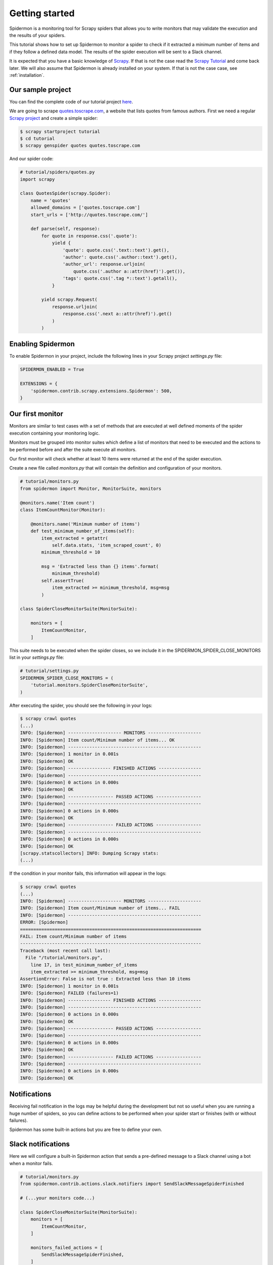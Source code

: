 .. _getting-started:

Getting started
===============

Spidermon is a monitoring tool for Scrapy spiders that allows you to write monitors that may
validate the execution and the results of your spiders.

This tutorial shows how to set up Spidermon to monitor a spider to check if it extracted a minimum
number of items and if they follow a defined data model. The results of the spider execution
will be sent to a Slack channel.

It is expected that you have a basic knowledge of Scrapy_. If that is not the case read the
`Scrapy Tutorial`_ and come back later. We will also assume that Spidermon is already installed on
your system. If that is not the case case, see :ref:`installation`.

Our sample project
------------------

You can find the complete code of our tutorial project `here <https://github.com/scrapinghub/spidermon/tree/master/examples/>`_.

We are going to scrape `quotes.toscrape.com <http://quotes.toscrape.com/>`_, a website
that lists quotes from famous authors. First we
need a regular `Scrapy project`_ and create a simple spider:

.. code-block:: console

    $ scrapy startproject tutorial
    $ cd tutorial
    $ scrapy genspider quotes quotes.toscrape.com

And our spider code:

.. code-block:: python

    # tutorial/spiders/quotes.py
    import scrapy

    class QuotesSpider(scrapy.Spider):
        name = 'quotes'
        allowed_domains = ['quotes.toscrape.com']
        start_urls = ['http://quotes.toscrape.com/']

        def parse(self, response):
            for quote in response.css('.quote'):
                yield {
                    'quote': quote.css('.text::text').get(),
                    'author': quote.css('.author::text').get(),
                    'author_url': response.urljoin(
                        quote.css('.author a::attr(href)').get()),
                    'tags': quote.css('.tag *::text').getall(),
                }

            yield scrapy.Request(
                response.urljoin(
                    response.css('.next a::attr(href)').get()
                )
            )

.. _enabling-spidermon:

Enabling Spidermon
------------------

To enable Spidermon in your project, include the following lines in your Scrapy project
`settings.py` file:

.. code-block:: python

    SPIDERMON_ENABLED = True

    EXTENSIONS = {
        'spidermon.contrib.scrapy.extensions.Spidermon': 500,
    }

Our first monitor
-----------------

Monitors are similar to test cases with a set of methods that are executed at well defined
moments of the spider execution containing your monitoring logic.

Monitors must be grouped into monitor suites which define a list of monitors that need to be
executed and the actions to be performed before and after the suite execute all monitors.

Our first monitor will check whether at least 10 items were returned at the end of the spider
execution.

Create a new file called `monitors.py` that will contain the definition and configuration of
your monitors.

.. code-block:: python

    # tutorial/monitors.py
    from spidermon import Monitor, MonitorSuite, monitors

    @monitors.name('Item count')
    class ItemCountMonitor(Monitor):

        @monitors.name('Minimum number of items')
        def test_minimum_number_of_items(self):
            item_extracted = getattr(
                self.data.stats, 'item_scraped_count', 0)
            minimum_threshold = 10

            msg = 'Extracted less than {} items'.format(
                minimum_threshold)
            self.assertTrue(
                item_extracted >= minimum_threshold, msg=msg
            )

    class SpiderCloseMonitorSuite(MonitorSuite):

        monitors = [
            ItemCountMonitor,
        ]

This suite needs to be executed when the spider closes, so we include it in the
SPIDERMON_SPIDER_CLOSE_MONITORS list in your `settings.py` file:

.. code-block:: python

    # tutorial/settings.py
    SPIDERMON_SPIDER_CLOSE_MONITORS = (
        'tutorial.monitors.SpiderCloseMonitorSuite',
    )

After executing the spider, you should see the following in your logs:

.. code-block:: console

    $ scrapy crawl quotes
    (...)
    INFO: [Spidermon] -------------------- MONITORS --------------------
    INFO: [Spidermon] Item count/Minimum number of items... OK
    INFO: [Spidermon] --------------------------------------------------
    INFO: [Spidermon] 1 monitor in 0.001s
    INFO: [Spidermon] OK
    INFO: [Spidermon] ---------------- FINISHED ACTIONS ----------------
    INFO: [Spidermon] --------------------------------------------------
    INFO: [Spidermon] 0 actions in 0.000s
    INFO: [Spidermon] OK
    INFO: [Spidermon] ----------------- PASSED ACTIONS -----------------
    INFO: [Spidermon] --------------------------------------------------
    INFO: [Spidermon] 0 actions in 0.000s
    INFO: [Spidermon] OK
    INFO: [Spidermon] ----------------- FAILED ACTIONS -----------------
    INFO: [Spidermon] --------------------------------------------------
    INFO: [Spidermon] 0 actions in 0.000s
    INFO: [Spidermon] OK
    [scrapy.statscollectors] INFO: Dumping Scrapy stats:
    (...)

If the condition in your monitor fails, this information will appear in the logs:

.. code-block:: console

    $ scrapy crawl quotes
    (...)
    INFO: [Spidermon] -------------------- MONITORS --------------------
    INFO: [Spidermon] Item count/Minimum number of items... FAIL
    INFO: [Spidermon] --------------------------------------------------
    ERROR: [Spidermon]
    ====================================================================
    FAIL: Item count/Minimum number of items
    --------------------------------------------------------------------
    Traceback (most recent call last):
      File "/tutorial/monitors.py",
        line 17, in test_minimum_number_of_items
        item_extracted >= minimum_threshold, msg=msg
    AssertionError: False is not true : Extracted less than 10 items
    INFO: [Spidermon] 1 monitor in 0.001s
    INFO: [Spidermon] FAILED (failures=1)
    INFO: [Spidermon] ---------------- FINISHED ACTIONS ----------------
    INFO: [Spidermon] --------------------------------------------------
    INFO: [Spidermon] 0 actions in 0.000s
    INFO: [Spidermon] OK
    INFO: [Spidermon] ----------------- PASSED ACTIONS -----------------
    INFO: [Spidermon] --------------------------------------------------
    INFO: [Spidermon] 0 actions in 0.000s
    INFO: [Spidermon] OK
    INFO: [Spidermon] ----------------- FAILED ACTIONS -----------------
    INFO: [Spidermon] --------------------------------------------------
    INFO: [Spidermon] 0 actions in 0.000s
    INFO: [Spidermon] OK

Notifications
-------------------

Receiving fail notification in the logs may be helpful during the development but
not so useful when you are running a huge number of spiders, so you can define
actions to be performed when your spider start or finishes (with or without failures).

Spidermon has some built-in actions but you are free to define your own.

Slack notifications
-------------------

Here we will configure a built-in Spidermon action that sends a pre-defined message to
a Slack channel using a bot when a monitor fails.

.. code-block:: python

    # tutorial/monitors.py
    from spidermon.contrib.actions.slack.notifiers import SendSlackMessageSpiderFinished

    # (...your monitors code...)

    class SpiderCloseMonitorSuite(MonitorSuite):
        monitors = [
            ItemCountMonitor,
        ]

        monitors_failed_actions = [
            SendSlackMessageSpiderFinished,
        ]

After enabling the action, you need to provide the `Slack
credentials`_. You can access the required credentials by following these steps to :ref:`configuring-slack-bot`. Later, fill the credentials in your `settings.py` as follows:

.. code-block:: python

    # tutorial/settings.py
    (...)
    SPIDERMON_SLACK_SENDER_TOKEN = '<SLACK_SENDER_TOKEN>'
    SPIDERMON_SLACK_SENDER_NAME = '<SLACK_SENDER_NAME>'
    SPIDERMON_SLACK_RECIPIENTS = ['@yourself', '#yourprojectchannel']

If a monitor fails, the recipients provided will receive a message in Slack:

.. image:: /_static/slack_notification.png
   :scale: 50 %
   :alt: Slack Notification

Telegram notifications
----------------------

Here we will configure a built-in Spidermon action that sends a pre-defined message to
a Telegram user, group or channel using a bot when a monitor fails.

.. code-block:: python

    # tutorial/monitors.py
    from spidermon.contrib.actions.telegram.notifiers import SendTelegramMessageSpiderFinished

    # (...your monitors code...)

    class SpiderCloseMonitorSuite(MonitorSuite):
        monitors = [
            ItemCountMonitor,
        ]

        monitors_failed_actions = [
            SendTelegramMessageSpiderFinished,
        ]

After enabling the action, you need to provide the `Telegram bot token`_ and `Recipients`. You can
learn more about how to create and configure a bot by following the steps on :ref:`configuring-telegram-bot`.
Later, fill the required information in your `settings.py` as follows:

.. code-block:: python

    # tutorial/settings.py
    (...)
    SPIDERMON_TELEGRAM_SENDER_TOKEN = '<TELEGRAM_SENDER_TOKEN>'
    SPIDERMON_TELEGRAM_RECIPIENTS = ['chatid', 'groupid', '@channelname']

If a monitor fails, the recipients provided will receive a message in Telegram:

.. image:: /_static/telegram_notification.png
   :scale: 50 %
   :alt: Telegram Notification

Discord notifications
----------------------

Here we will configure a built-in Spidermon action that sends a pre-defined message to
a Discord channel using a bot when a monitor fails.

.. code-block:: python

    # tutorial/monitors.py
    from spidermon.contrib.actions.discord.notifiers import SendDiscordMessageSpiderFinished

    # (...your monitors code...)

    class SpiderCloseMonitorSuite(MonitorSuite):
        monitors = [
            ItemCountMonitor,
        ]

        monitors_failed_actions = [
            SendDiscordMessageSpiderFinished,
        ]

After enabling the action, you need to provide the `Discord Webhook URL`_. You can
learn more about how to create and configure a webhook :ref:`configuring-discord-bot`.
Later, fill the required information in your `settings.py` as follows:

.. code-block:: python

    # tutorial/settings.py
    (...)
    SPIDERMON_DISCORD_WEBHOOK_URL = '<DISCORD_WEBHOOK_URL>'

If a monitor fails, the recipients provided will receive a message in Discord:

.. image:: /_static/discord_notification.png
   :scale: 50 %
   :alt: Discord Notification

The target channel is configured during the webhook creation on Discord.

In case you want to see the messages only in the terminal, set as `True` the environment
variable `SPIDERMON_DISCORD_FAKE`.

Item validation
---------------

Item validators allows you to match your returned items with predetermined structure
ensuring that all fields contains data in the expected format. Spidermon allows
you to choose between schematics_ or `JSON Schema`_ to define the structure
of your item.

In this tutorial, we will use a schematics_ model to make sure that all required
fields are populated and they are all of the correct format.

First step is to change our actual spider code to use `Scrapy items`_. Create a
new file called `items.py`:

.. code-block:: python

    # tutorial/items.py
    import scrapy

    class QuoteItem(scrapy.Item):
        quote = scrapy.Field()
        author = scrapy.Field()
        author_url = scrapy.Field()
        tags = scrapy.Field()

And then modify the spider code to use the newly defined item:

.. code-block:: python

    # tutorial/spiders/quotes.py
    import scrapy
    from tutorial.items import QuoteItem

    class QuotesSpider(scrapy.Spider):
        name = 'quotes'
        allowed_domains = ['quotes.toscrape.com']
        start_urls = ['http://quotes.toscrape.com/']

        def parse(self, response):
            for quote in response.css('.quote'):
                item = QuoteItem(
                    quote=quote.css('.text::text').get(),
                    author=quote.css('.author::text').get(),
                    author_url=response.urljoin(
                        quote.css('.author a::attr(href)').get()
                    ),
                    tags=quote.css('.tag *::text').getall()
                )
                yield item

            yield scrapy.Request(
                response.urljoin(
                    response.css('.next a::attr(href)').get()
                )
            )

Now we need to create our schematics model in `validators.py` file that will contain
all the validation rules:

.. _quote-item-validation-schema:

.. code-block:: python

    # tutorial/validators.py
    from schematics.models import Model
    from schematics.types import URLType, StringType, ListType

    class QuoteItem(Model):
        quote = StringType(required=True)
        author = StringType(required=True)
        author_url = URLType(required=True)
        tags = ListType(StringType)

To allow Spidermon to validate your items, you need to include an item pipeline and
inform the name of the model class used for validation:

.. code-block:: python

    # tutorial/settings.py
    ITEM_PIPELINES = {
        'spidermon.contrib.scrapy.pipelines.ItemValidationPipeline': 800,
    }

    SPIDERMON_VALIDATION_MODELS = (
        'tutorial.validators.QuoteItem',
    )

After that, every time you run your spider you will have a new set of stats in
your spider log providing information about the results of the validations:

.. code-block:: console

    $ scrapy crawl quotes
    (...)
     'spidermon/validation/fields': 400,
     'spidermon/validation/items': 100,
     'spidermon/validation/validators': 1,
     'spidermon/validation/validators/item/schematics': True,
    [scrapy.core.engine] INFO: Spider closed (finished)

You can then create a new monitor that will check these new statistics and raise
a failure when we have a item validation error:

.. code-block:: python

    # monitors.py

    from spidermon.contrib.monitors.mixins import StatsMonitorMixin

    # (...other monitors...)

    @monitors.name('Item validation')
    class ItemValidationMonitor(Monitor, StatsMonitorMixin):

        @monitors.name('No item validation errors')
        def test_no_item_validation_errors(self):
            validation_errors = getattr(
                self.stats, 'spidermon/validation/fields/errors', 0
            )
            self.assertEqual(
                validation_errors,
                0,
                msg='Found validation errors in {} fields'.format(
                    validation_errors)
            )

    class SpiderCloseMonitorSuite(MonitorSuite):
        monitors = [
            ItemCountMonitor,
            ItemValidationMonitor,
        ]

        monitors_failed_actions = [
            SendSlackMessageSpiderFinished,
        ]

You could also set the pipeline to include the validation error as a field in the
item (although it may not be necessary, since the validation errors are included
in the crawling stats and your monitor can check them once the spiders finishes):

By default, it adds a field called `_validation` to the item when the item doesn't
match the schema:

.. code-block:: python

    # tutorial/settings.py
    SPIDERMON_VALIDATION_ADD_ERRORS_TO_ITEMS = True

The resulted item will look like this:

.. code-block:: js

    {
        '_validation': defaultdict(
            <class 'list'>, {'author_url': ['Invalid URL']}),
         'author': 'Mark Twain',
         'author_url': 'not_a_valid_url',
         'quote': 'Never tell the truth to people who are not worthy of it.',
         'tags': ['truth']
    }

.. _`JSON Schema`: https://json-schema.org/
.. _`schematics`: https://schematics.readthedocs.io/en/latest/
.. _`Scrapy`: https://scrapy.org/
.. _`Scrapy items`: https://docs.scrapy.org/en/latest/topics/items.html
.. _`Scrapy Tutorial`: https://doc.scrapy.org/en/latest/intro/tutorial.html
.. _`Scrapy project`: https://doc.scrapy.org/en/latest/intro/tutorial.html?#creating-a-project
.. _`Slack credentials`: https://api.slack.com/docs/token-types
.. _`Telegram bot token`: https://core.telegram.org/bots
